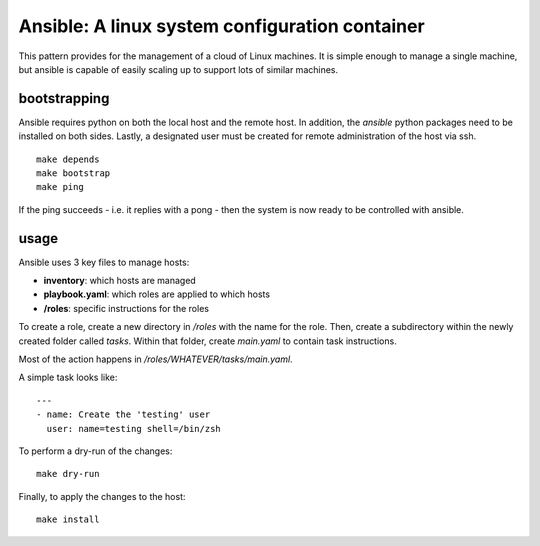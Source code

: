 Ansible: A linux system configuration container
===============================================

This pattern provides for the management of a cloud of Linux machines.
It is simple enough to manage a single machine, but ansible is capable of easily scaling up to support lots of similar machines.

bootstrapping
-------------

Ansible requires python on both the local host and the remote host.
In addition, the `ansible` python packages need to be installed on both sides.
Lastly, a designated user must be created for remote administration of the host via ssh.

::

    make depends
    make bootstrap
    make ping

If the ping succeeds - i.e. it replies with a pong - then the system is now ready to be controlled with ansible.

usage
-----

Ansible uses 3 key files to manage hosts:

- **inventory**: which hosts are managed
- **playbook.yaml**: which roles are applied to which hosts
- **/roles**: specific instructions for the roles

To create a role, create a new directory in `/roles` with the name for the role.
Then, create a subdirectory within the newly created folder called `tasks`.
Within that folder, create `main.yaml` to contain task instructions.

Most of the action happens in `/roles/WHATEVER/tasks/main.yaml`.

A simple task looks like:

::

    ---
    - name: Create the 'testing' user
      user: name=testing shell=/bin/zsh

To perform a dry-run of the changes:

::

    make dry-run

Finally, to apply the changes to the host:

::

    make install
